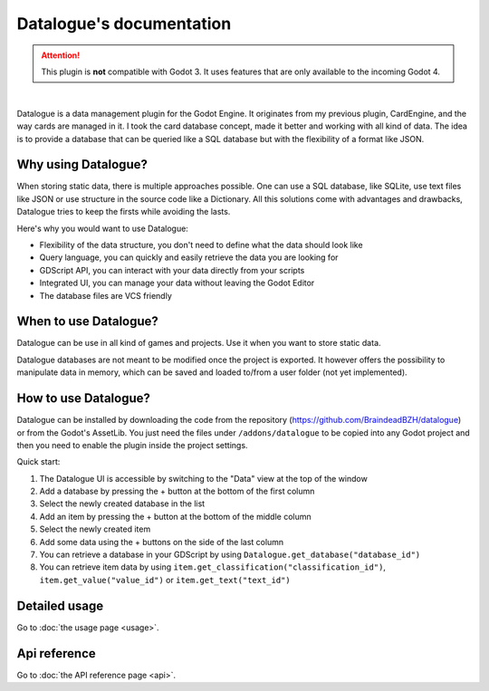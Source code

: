 Datalogue's documentation
=========================

.. attention::
  This plugin is **not** compatible with Godot 3.
  It uses features that are only available to the incoming Godot 4.


.. image:: https://github.com/BraindeadBZH/datalogue/raw/master/screenshots/main_ui.png

|

Datalogue is a data management plugin for the Godot Engine.
It originates from my previous plugin, CardEngine, and the way cards are
managed in it.
I took the card database concept, made it better and working with all kind of
data.
The idea is to provide a database that can be queried like a SQL database but
with the flexibility of a format like JSON.


Why using Datalogue?
--------------------

When storing static data, there is multiple approaches possible.
One can use a SQL database, like SQLite, use text files like JSON or use
structure in the source code like a Dictionary.
All this solutions come with advantages and drawbacks, Datalogue tries to keep
the firsts while avoiding the lasts.

Here's why you would want to use Datalogue:

* Flexibility of the data structure, you don't need to define what the data
  should look like
* Query language, you can quickly and easily retrieve the data you are
  looking for
* GDScript API, you can interact with your data directly from your scripts
* Integrated UI, you can manage your data without leaving the Godot Editor
* The database files are VCS friendly



When to use Datalogue?
----------------------

Datalogue can be use in all kind of games and projects.
Use it when you want to store static data.

Datalogue databases are not meant to be modified once the project is exported.
It however offers the possibility to manipulate data in memory, which can be
saved and loaded to/from a user folder (not yet implemented).


How to use Datalogue?
---------------------

Datalogue can be installed by downloading the code from the repository
(https://github.com/BraindeadBZH/datalogue) or from the Godot's AssetLib.
You just need the files under ``/addons/datalogue`` to be copied into any Godot
project and then you need to enable the plugin inside the project settings.

Quick start:

#. The Datalogue UI is accessible by switching to the "Data" view at the top of
   the window
#. Add a database by pressing the + button at the bottom of the first column
#. Select the newly created database in the list
#. Add an item by pressing the + button at the bottom of the middle column
#. Select the newly created item
#. Add some data using the + buttons on the side of the last column
#. You can retrieve a database in your GDScript by using
   ``Datalogue.get_database("database_id")``
#. You can retrieve item data by using
   ``item.get_classification("classification_id")``,
   ``item.get_value("value_id")`` or
   ``item.get_text("text_id")``


Detailed usage
--------------

Go to :doc:`the usage page <usage>`.


Api reference
-------------

Go to :doc:`the API reference page <api>`.
